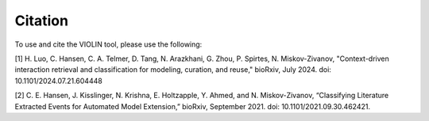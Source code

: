 ########
Citation
########

To use and cite the VIOLIN tool, please use the following:

[1] H. Luo, C. Hansen, C. A. Telmer, D. Tang, N. Arazkhani, G. Zhou, P. Spirtes, N. Miskov-Zivanov, "Context-driven interaction retrieval and classification for modeling, curation, and reuse," bioRxiv, July 2024. doi: 10.1101/2024.07.21.604448

[2] C. E. Hansen, J. Kisslinger, N. Krishna, E. Holtzapple, Y. Ahmed, and N. Miskov-Zivanov, “Classifying Literature Extracted Events for Automated Model Extension,” bioRxiv, September 2021. doi: 10.1101/2021.09.30.462421.
